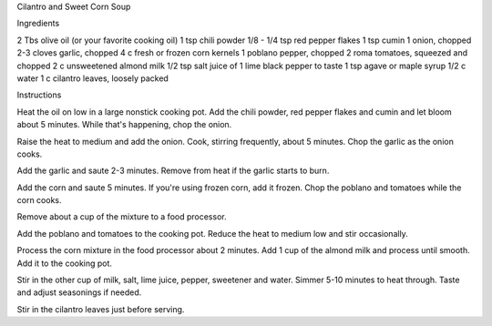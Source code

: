 Cilantro and Sweet Corn Soup

Ingredients

2 Tbs olive oil (or your favorite cooking oil)
1 tsp chili powder
1/8 - 1/4 tsp red pepper flakes
1 tsp cumin
1 onion, chopped
2-3 cloves garlic, chopped
4 c fresh or frozen corn kernels
1 poblano pepper, chopped
2 roma tomatoes, squeezed and chopped
2 c unsweetened almond milk
1/2 tsp salt
juice of 1 lime
black pepper to taste
1 tsp agave or maple syrup
1/2 c water
1 c cilantro leaves, loosely packed

Instructions

Heat the oil on low in a large nonstick cooking pot. Add the chili powder, red
pepper flakes and cumin and let bloom about 5 minutes. While that's happening,
chop the onion.

Raise the heat to medium and add the onion. Cook, stirring frequently, about 5
minutes. Chop the garlic as the onion cooks.

Add the garlic and saute 2-3 minutes. Remove from heat if the garlic starts to
burn.

Add the corn and saute 5 minutes. If you're using frozen corn, add it frozen.
Chop the poblano and tomatoes while the corn cooks.

Remove about a cup of the mixture to a food processor.

Add the poblano and tomatoes to the cooking pot. Reduce the heat to medium low
and stir occasionally.

Process the corn mixture in the food processor about 2 minutes. Add 1 cup of
the almond milk and process until smooth. Add it to the cooking pot.

Stir in the other cup of milk, salt, lime juice, pepper, sweetener and water.
Simmer 5-10 minutes to heat through. Taste and adjust seasonings if needed.

Stir in the cilantro leaves just before serving.

